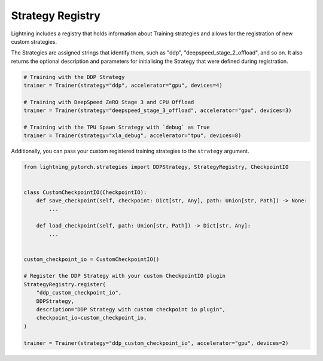 Strategy Registry
=================

Lightning includes a registry that holds information about Training strategies and allows for the registration of new custom strategies.

The Strategies are assigned strings that identify them, such as "ddp", "deepspeed_stage_2_offload", and so on.
It also returns the optional description and parameters for initialising the Strategy that were defined during registration.


.. code-block:: python

    # Training with the DDP Strategy
    trainer = Trainer(strategy="ddp", accelerator="gpu", devices=4)

    # Training with DeepSpeed ZeRO Stage 3 and CPU Offload
    trainer = Trainer(strategy="deepspeed_stage_3_offload", accelerator="gpu", devices=3)

    # Training with the TPU Spawn Strategy with `debug` as True
    trainer = Trainer(strategy="xla_debug", accelerator="tpu", devices=8)


Additionally, you can pass your custom registered training strategies to the ``strategy`` argument.

.. code-block:: python

    from lightning_pytorch.strategies import DDPStrategy, StrategyRegistry, CheckpointIO


    class CustomCheckpointIO(CheckpointIO):
        def save_checkpoint(self, checkpoint: Dict[str, Any], path: Union[str, Path]) -> None:
            ...

        def load_checkpoint(self, path: Union[str, Path]) -> Dict[str, Any]:
            ...


    custom_checkpoint_io = CustomCheckpointIO()

    # Register the DDP Strategy with your custom CheckpointIO plugin
    StrategyRegistry.register(
        "ddp_custom_checkpoint_io",
        DDPStrategy,
        description="DDP Strategy with custom checkpoint io plugin",
        checkpoint_io=custom_checkpoint_io,
    )

    trainer = Trainer(strategy="ddp_custom_checkpoint_io", accelerator="gpu", devices=2)
